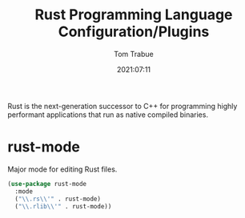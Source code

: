 #+title:    Rust Programming Language Configuration/Plugins
#+author:   Tom Trabue
#+email:    tom.trabue@gmail.com
#+date:     2021:07:11
#+property: header-args:emacs-lisp :lexical t
#+tags:
#+STARTUP: fold

Rust is the next-generation successor to C++ for programming highly performant
applications that run as native compiled binaries.

* rust-mode
  Major mode for editing Rust files.

  #+begin_src emacs-lisp :tangle yes
    (use-package rust-mode
      :mode
      ("\\.rs\\'" . rust-mode)
      ("\\.rlib\\'" . rust-mode))
  #+end_src
